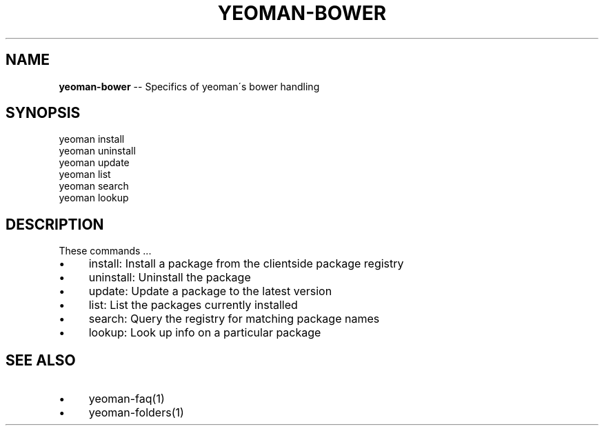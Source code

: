 .\" Generated with Ronnjs 0.3.8
.\" http://github.com/kapouer/ronnjs/
.
.TH "YEOMAN\-BOWER" "1" "July 2012" "" ""
.
.SH "NAME"
\fByeoman-bower\fR \-\- Specifics of yeoman\'s bower handling
.
.SH "SYNOPSIS"
.
.nf
yeoman install
yeoman uninstall
yeoman update
yeoman list
yeoman search
yeoman lookup
.
.fi
.
.SH "DESCRIPTION"
These commands \.\.\.
.
.IP "\(bu" 4
install: Install a package from the clientside package registry
.
.IP "\(bu" 4
uninstall: Uninstall the package
.
.IP "\(bu" 4
update: Update a package to the latest version
.
.IP "\(bu" 4
list: List the packages currently installed
.
.IP "\(bu" 4
search: Query the registry for matching package names
.
.IP "\(bu" 4
lookup: Look up info on a particular package
.
.IP "" 0
.
.SH "SEE ALSO"
.
.IP "\(bu" 4
yeoman\-faq(1)
.
.IP "\(bu" 4
yeoman\-folders(1)
.
.IP "" 0

